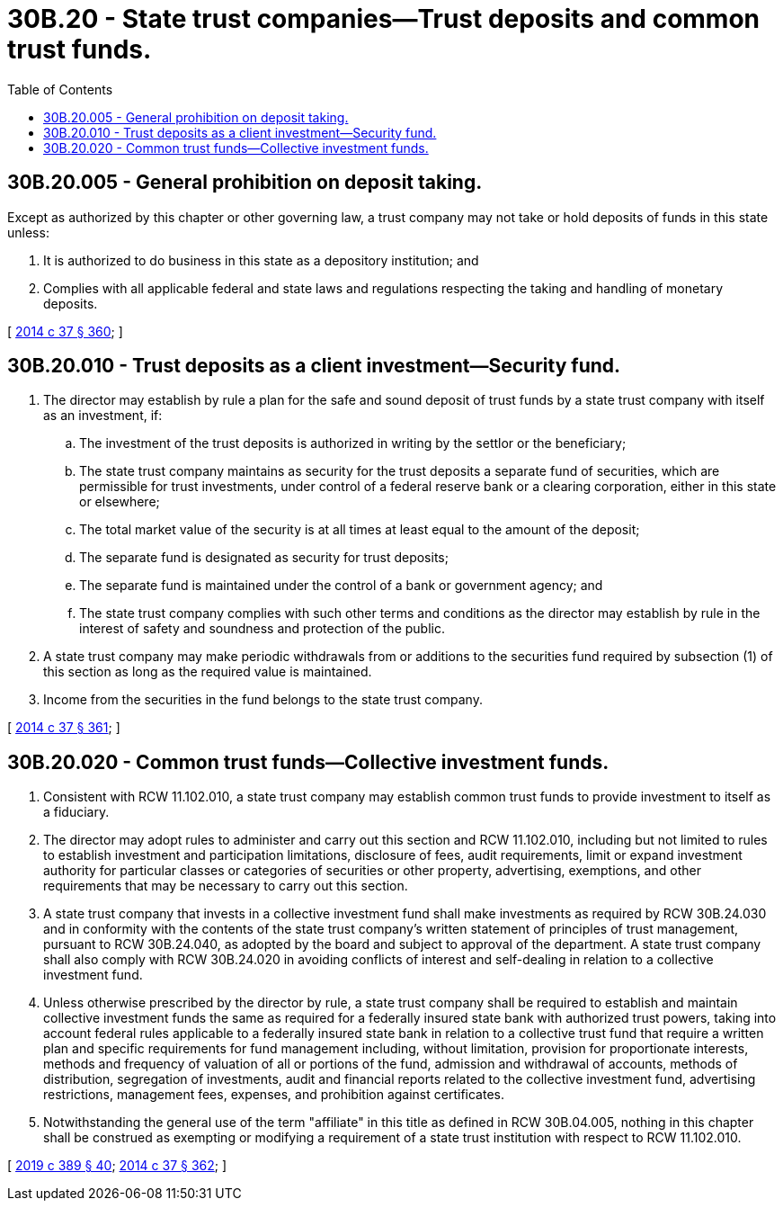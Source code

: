 = 30B.20 - State trust companies—Trust deposits and common trust funds.
:toc:

== 30B.20.005 - General prohibition on deposit taking.
Except as authorized by this chapter or other governing law, a trust company may not take or hold deposits of funds in this state unless:

. It is authorized to do business in this state as a depository institution; and

. Complies with all applicable federal and state laws and regulations respecting the taking and handling of monetary deposits.

[ http://lawfilesext.leg.wa.gov/biennium/2013-14/Pdf/Bills/Session%20Laws/Senate/6135.SL.pdf?cite=2014%20c%2037%20§%20360[2014 c 37 § 360]; ]

== 30B.20.010 - Trust deposits as a client investment—Security fund.
. The director may establish by rule a plan for the safe and sound deposit of trust funds by a state trust company with itself as an investment, if:

.. The investment of the trust deposits is authorized in writing by the settlor or the beneficiary;

.. The state trust company maintains as security for the trust deposits a separate fund of securities, which are permissible for trust investments, under control of a federal reserve bank or a clearing corporation, either in this state or elsewhere;

.. The total market value of the security is at all times at least equal to the amount of the deposit;

.. The separate fund is designated as security for trust deposits;

.. The separate fund is maintained under the control of a bank or government agency; and

.. The state trust company complies with such other terms and conditions as the director may establish by rule in the interest of safety and soundness and protection of the public.

. A state trust company may make periodic withdrawals from or additions to the securities fund required by subsection (1) of this section as long as the required value is maintained.

. Income from the securities in the fund belongs to the state trust company.

[ http://lawfilesext.leg.wa.gov/biennium/2013-14/Pdf/Bills/Session%20Laws/Senate/6135.SL.pdf?cite=2014%20c%2037%20§%20361[2014 c 37 § 361]; ]

== 30B.20.020 - Common trust funds—Collective investment funds.
. Consistent with RCW 11.102.010, a state trust company may establish common trust funds to provide investment to itself as a fiduciary.

. The director may adopt rules to administer and carry out this section and RCW 11.102.010, including but not limited to rules to establish investment and participation limitations, disclosure of fees, audit requirements, limit or expand investment authority for particular classes or categories of securities or other property, advertising, exemptions, and other requirements that may be necessary to carry out this section.

. A state trust company that invests in a collective investment fund shall make investments as required by RCW 30B.24.030 and in conformity with the contents of the state trust company's written statement of principles of trust management, pursuant to RCW 30B.24.040, as adopted by the board and subject to approval of the department. A state trust company shall also comply with RCW 30B.24.020 in avoiding conflicts of interest and self-dealing in relation to a collective investment fund.

. Unless otherwise prescribed by the director by rule, a state trust company shall be required to establish and maintain collective investment funds the same as required for a federally insured state bank with authorized trust powers, taking into account federal rules applicable to a federally insured state bank in relation to a collective trust fund that require a written plan and specific requirements for fund management including, without limitation, provision for proportionate interests, methods and frequency of valuation of all or portions of the fund, admission and withdrawal of accounts, methods of distribution, segregation of investments, audit and financial reports related to the collective investment fund, advertising restrictions, management fees, expenses, and prohibition against certificates.

. Notwithstanding the general use of the term "affiliate" in this title as defined in RCW 30B.04.005, nothing in this chapter shall be construed as exempting or modifying a requirement of a state trust institution with respect to RCW 11.102.010.

[ http://lawfilesext.leg.wa.gov/biennium/2019-20/Pdf/Bills/Session%20Laws/Senate/5107.SL.pdf?cite=2019%20c%20389%20§%2040[2019 c 389 § 40]; http://lawfilesext.leg.wa.gov/biennium/2013-14/Pdf/Bills/Session%20Laws/Senate/6135.SL.pdf?cite=2014%20c%2037%20§%20362[2014 c 37 § 362]; ]

